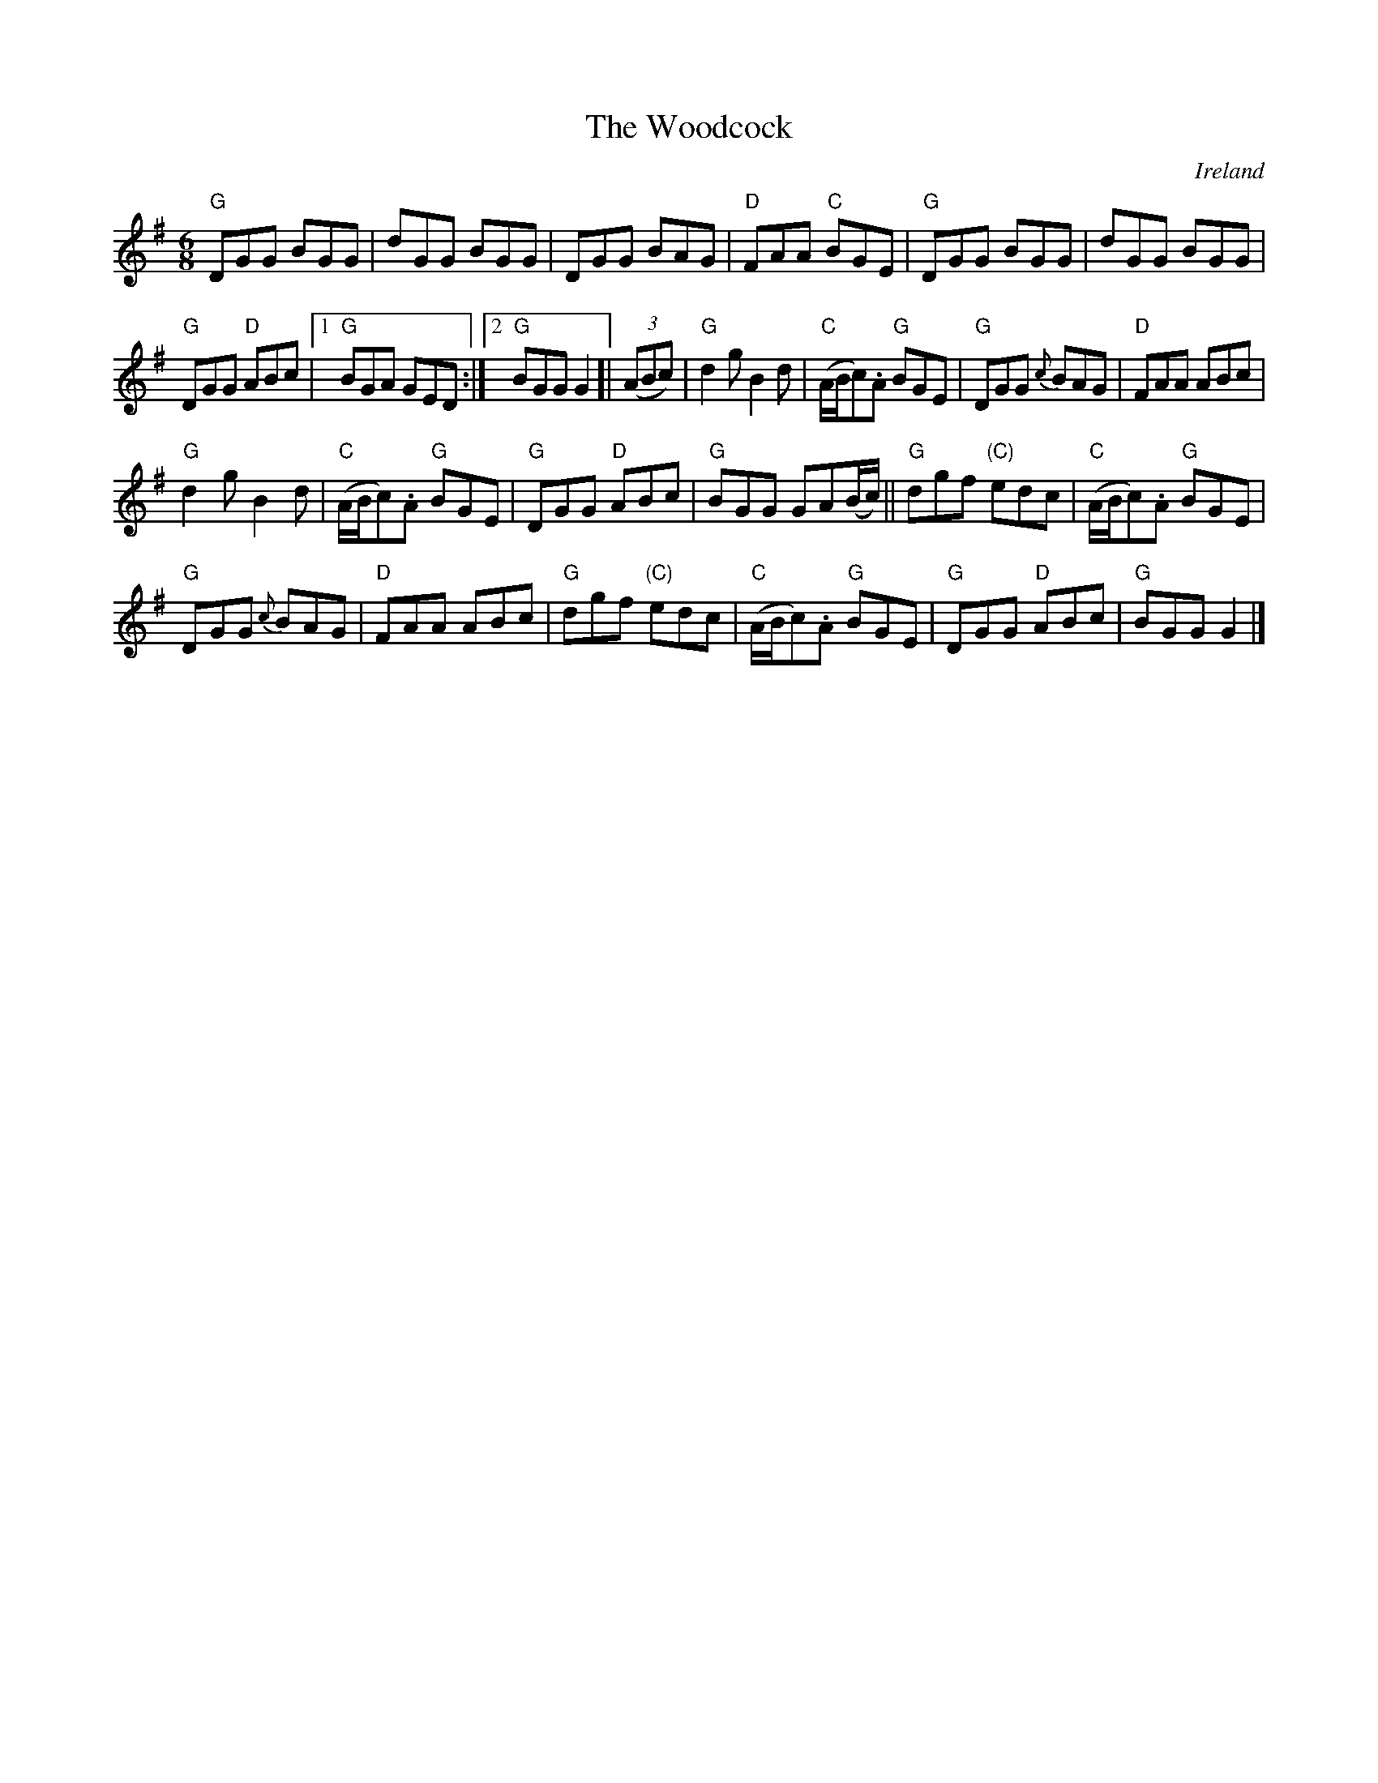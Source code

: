 X:829
T:The Woodcock
R:Jig
O:Ireland
S:O'Neill's 975
B:O'Neill's 975
Z:Transcription:Dan G. Petersen, chords:Mike Long
M:6/8
L:1/8
K:G
"G"DGG BGG|dGG BGG|DGG BAG|"D"FAA "C"BGE|\
"G"DGG BGG|dGG BGG|
"G"DGG "D"ABc|[1 "G"BGA GED:|[2 "G"BGG G2[|\
(3(ABc)|\
"G"d2g B2d|"C"(A/B/c).A "G"BGE|"G"DGG {c}BAG|"D"FAA ABc|
"G"d2g B2d|"C"(A/B/c).A "G"BGE|"G"DGG "D"ABc|"G"BGG GA(B/c/)||\
"G"dgf "(C)"edc|"C"(A/B/c).A "G"BGE|
"G"DGG {c}BAG|"D"FAA ABc|\
"G"dgf "(C)"edc|"C"(A/B/c).A "G"BGE|"G"DGG "D"ABc|"G"BGG G2|]
